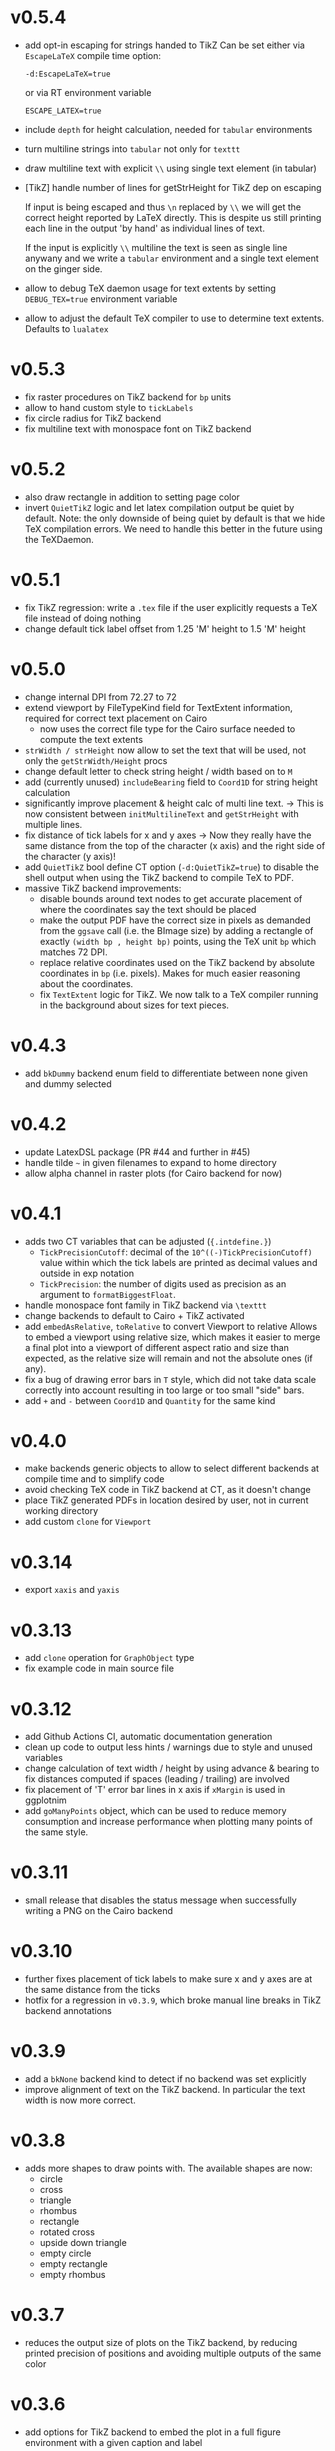 * v0.5.4
- add opt-in escaping for strings handed to TikZ
  Can be set either via ~EscapeLaTeX~ compile time option:

  ~-d:EscapeLaTeX=true~
  
  or via RT environment variable
  
  ~ESCAPE_LATEX=true~
- include ~depth~ for height calculation, needed for ~tabular~
  environments
- turn multiline strings into ~tabular~ not only for ~texttt~    
- draw multiline text with explicit ~\\~ using single text element (in
  tabular)
- [TikZ] handle number of lines for getStrHeight for TikZ dep on escaping

  If input is being escaped and thus ~\n~ replaced by ~\\~ we will
  get the correct height reported by LaTeX directly. This is despite us
  still printing each line in the output 'by hand' as individual lines
  of text.
  
  If the input is explicitly ~\\~ multiline the text is seen as single
  line anywany and we write a ~tabular~ environment and a single text
  element on the ginger side.
- allow to debug TeX daemon usage for text extents by setting
  ~DEBUG_TEX=true~ environment variable
- allow to adjust the default TeX compiler to use to determine text
  extents. Defaults to ~lualatex~  
* v0.5.3
- fix raster procedures on TikZ backend for ~bp~ units
- allow to hand custom style to ~tickLabels~
- fix circle radius for TikZ backend
- fix multiline text with monospace font on TikZ backend
* v0.5.2
- also draw rectangle in addition to setting page color
- invert ~QuietTikZ~ logic and let latex compilation output be quiet
  by default.
  Note: the only downside of being quiet by default is that we hide
  TeX compilation errors. We need to handle this better in the future
  using the TeXDaemon.
* v0.5.1
- fix TikZ regression: write a ~.tex~ file if the user explicitly
  requests a TeX file instead of doing nothing
- change default tick label offset from 1.25 'M' height to 1.5 'M' height
* v0.5.0
- change internal DPI from 72.27 to 72
- extend viewport by FileTypeKind field for TextExtent information,
  required for correct text placement on Cairo
  - now uses the correct file type for the Cairo surface needed to
    compute the text extents
- ~strWidth / strHeight~ now allow to set the text that will be
  used, not only the ~getStrWidth/Height~ procs
- change default letter to check string height / width based on to ~M~
- add (currently unused) ~includeBearing~ field to ~Coord1D~ for
  string height calculation
- significantly improve placement & height calc of multi line text.
  -> This is now consistent between ~initMultilineText~ and ~getStrHeight~
  with multiple lines.
- fix distance of tick labels for x and y axes
  -> Now they really have the same distance from the top of the
  character (x axis) and the right side of the character (y axis)!
- add ~QuietTikZ~ bool define CT option (~-d:QuietTikZ=true~) to disable
  the shell output when using the TikZ backend to compile TeX to PDF.
- massive TikZ backend improvements:
  - disable bounds around text nodes to get accurate placement of
    where the coordinates say the text should be placed
  - make the output PDF have the correct size in pixels as demanded
    from the ~ggsave~ call (i.e. the BImage size) by adding a
    rectangle of exactly ~(width bp , height bp)~ points, using the
    TeX unit ~bp~ which matches 72 DPI.
  - replace relative coordinates used on the TikZ backend by absolute
    coordinates in ~bp~ (i.e. pixels). Makes for much easier reasoning
    about the coordinates.
  - fix ~TextExtent~ logic for TikZ. We now talk to a TeX compiler
    running in the background about sizes for text pieces.
* v0.4.3
- add ~bkDummy~ backend enum field to differentiate between none given
  and dummy selected
* v0.4.2
- update LatexDSL package (PR #44 and further in #45)
- handle tilde =~= in given filenames to expand to home directory
- allow alpha channel in raster plots (for Cairo backend for now)  
* v0.4.1
- adds two CT variables that can be adjusted (~{.intdefine.}~)
  - ~TickPrecisionCutoff~: decimal of the ~10^((-)TickPrecisionCutoff)~ value within
    which the tick labels are printed as decimal values and outside in exp notation
  - ~TickPrecision~: the number of digits used as precision as an argument to
    ~formatBiggestFloat~.
- handle monospace font family in TikZ backend via ~\texttt~
- change backends to default to Cairo + TikZ activated
- add ~embedAsRelative~, ~toRelative~ to convert Viewport to relative
  Allows to embed a viewport using relative size, which makes it easier
  to merge a final plot into a viewport of different aspect ratio and
  size than expected, as the relative size will remain and not the
  absolute ones (if any).
- fix a bug of drawing error bars in ~T~ style, which did not take
  data scale correctly into account resulting in too large or too
  small "side" bars.
- add ~+~ and ~-~ between ~Coord1D~ and ~Quantity~ for the same kind
* v0.4.0
- make backends generic objects to allow to select different backends
  at compile time and to simplify code
- avoid checking TeX code in TikZ backend at CT, as it doesn't change
- place TikZ generated PDFs in location desired by user, not in current
  working directory
- add custom ~clone~ for ~Viewport~
* v0.3.14
- export =xaxis= and =yaxis=
* v0.3.13
- add =clone= operation for =GraphObject= type
- fix example code in main source file  
* v0.3.12
- add Github Actions CI, automatic documentation generation
- clean up code to output less hints / warnings due to style and
  unused variables
- change calculation of text width / height by using advance &
  bearing to fix distances computed if spaces (leading / trailing) are
  involved
- fix placement of 'T' error bar lines in x axis if =xMargin= is used
  in ggplotnim
- add =goManyPoints= object, which can be used to reduce memory
  consumption and increase performance when plotting many points of
  the same style.
* v0.3.11
- small release that disables the status message when successfully
  writing a PNG on the Cairo backend
* v0.3.10
- further fixes placement of tick labels to make sure x and y axes are
  at the same distance from the ticks
- hotfix for a regression in =v0.3.9=, which broke manual line breaks
  in TikZ backend annotations
* v0.3.9
- add a =bkNone= backend kind to detect if no backend was set
  explicitly
- improve alignment of text on the TikZ backend. In particular the
  text width is now more correct.  
* v0.3.8
- adds more shapes to draw points with. The available shapes are now:
  - circle
  - cross
  - triangle
  - rhombus
  - rectangle
  - rotated cross
  - upside down triangle
  - empty circle
  - empty rectangle
  - empty rhombus
* v0.3.7
- reduces the output size of plots on the TikZ backend, by reducing
  printed precision of positions and avoiding multiple outputs of the
  same color
* v0.3.6
- add options for TikZ backend to embed the plot in a full figure
  environment with a given caption and label
* v0.3.5
- fix =draw= procedure to bring it in line with current backend API
* v0.3.4
- TikZ fixes for text placement and multi line text
- merge determination of backend into single =toBackend= procedure
- export =parseFilename=, which returns =FileTypeKind= from filename
* v0.3.3
- fix determination of platform in =backends.nim= for OSX
- fail at CT if a bad platform is encountered for TikZ + PDF generation  
* v0.3.2
- have =initBImage= take a default =TeXOptions()= argument
- fix dummy backend to be inline with normal API  
* v0.3.1
- update LatexDSL dependency to version =v0.1.5=
* v0.3.0
- implements the TikZ backend for native LaTeX plots. Either
  generation of TeX code using TikZ or direct compilation by calling
  =xelatex/pdflatex=
  
* v0.2.12
- fix height used in =getStrHeight= to determine height of multiple
  lines
- change string width / height computations to use text extents
  =width=, =height= fields instead of advance and bearing  
* v0.2.11
- fix downstream =ggplotnim= issue #94:
  https://github.com/Vindaar/ggplotnim/issues/94
* v0.2.10
- change default tick label margin to be based on font height
- fix margin handling in layout to be based on relative sizes of the
  *current* viewport instead of the parent viewport
* v0.2.9
- add "Secondary" suffix to the names of tick labels of secondary axes
* v0.2.8
- add rotate/alignment argument to another =tickLabels= overload
* v0.2.7
- fix the spacing for multi line text. The reference height was wrong.
* v0.2.6
- allow assignment of axis in =initCoord1D= proc / template using it,
  use that in =initCoord= proc / template for =ukData=
- handle negative width / height in =drawRaster=
* v0.2.5 
- add support for raster objects, i.e. bitmap based rectangles with
  NxM colored blocks
* v0.2.4
- add the option to provide tick labels via a callback, PR #18 by @cooldome
* v0.2.3
- make tick label positions relative. For plots that are embedded this
  is important to keep the labels where they belong.
* v0.2.2
- fixes arithmetic for coordinates involving =ukData= kinds
- fix string representation for =goComposite=

* v0.2.1
Hotfix release, which adds the missing =PContext= object for the dummy
backend, which is used to test on travis in ggplotnim.
* v0.2.0
- fix remaining places, which are supposed to use =pointWidth/Height=
- make =ignoreOverflow= work for =layout= (was previously ignored),
  which allows for total heights / widhts larger than the
  viewport. Better to have overflowing viewports than crash if
  desired!
- simplify =toAbsImage= implementation, calls =to= for each =Coord=
  field instead now.
- deprecate =to= for =Coord=. Use =to= for =Coord1D= instead on each
  field!
- =to= now return early if input already has output type
- =BImage= now has a =PContext= field. Instead of creating a context
  for each field, we now keep a global one, whose state we save and
  revert. 
- =Viewport= and =GraphObject= are now =ref objects= to avoid costly
  copies, if we have large objects in =ggplotnim=. Reduces memory
  footprint for plots with many elements significantly (1 Mio. point
  scatter plot before 8.5 GB (!!!), now *cough* only 1.7 GB). 

* v0.1.17
Hotfix release for =v0.1.16= due to missing field.
- add =alignKind= field to =Font=

* v0.1.16
- =layout= now has a =ignoreOverflow= argument, which if true will
  allow overflowing layouts, i.e. layouts which exceed the size of the
  viewport
- =Style= now has a =font= field

* v0.1.15
- fix =pointWidth= and =pointHeight= to return real width and height
  of viewport
- add arithmetic procs for =Quantity=.
  These respect absolute units and try to remain them. If both are
  absolute, result is absolute. If only one is absolute the result
  will also be absolute. Only relative returned if both are relative.
- fix arithmetic for =Coord1D= to effectively follow the same rules as
  the ones for =Quantity= mentioned above
- fixes many wrong scales used for conversions / embeddings
  -> This and the above means adding an absolute distance to some
  quantity or coordinate will now result in that distance on the final
  plot, no matter how embedded the current viewport is!
- add =drawBoundary= proc to highlight different viewports (including
  writing its name / a number into the center with different colors)
- =initLine= is now public
- tick label related procs now allow custom margin to be set (by
  default it's 0.4 cm for y labels / ticks and 0.5 cm for x labels / ticks)
- tick calculations now fully respect =boundScale= if given (that is
  the resulting's objects (and view's) data scale is =boundScale=
  instead of the new scale
- =layout= is significantly improved. It allows absolute units and
  does not convert these to relative. However, margins are not allowed
  (have no effect) at the moment. But they were broken.
- add support for gradients. So far only on rectangles, but that's an
  easy fix.









